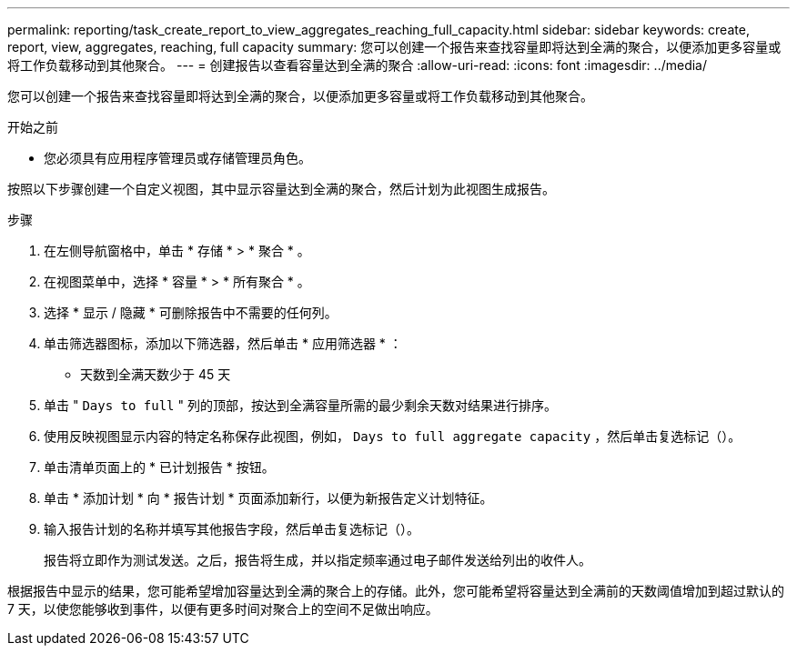 ---
permalink: reporting/task_create_report_to_view_aggregates_reaching_full_capacity.html 
sidebar: sidebar 
keywords: create, report, view, aggregates, reaching, full capacity 
summary: 您可以创建一个报告来查找容量即将达到全满的聚合，以便添加更多容量或将工作负载移动到其他聚合。 
---
= 创建报告以查看容量达到全满的聚合
:allow-uri-read: 
:icons: font
:imagesdir: ../media/


[role="lead"]
您可以创建一个报告来查找容量即将达到全满的聚合，以便添加更多容量或将工作负载移动到其他聚合。

.开始之前
* 您必须具有应用程序管理员或存储管理员角色。


按照以下步骤创建一个自定义视图，其中显示容量达到全满的聚合，然后计划为此视图生成报告。

.步骤
. 在左侧导航窗格中，单击 * 存储 * > * 聚合 * 。
. 在视图菜单中，选择 * 容量 * > * 所有聚合 * 。
. 选择 * 显示 / 隐藏 * 可删除报告中不需要的任何列。
. 单击筛选器图标，添加以下筛选器，然后单击 * 应用筛选器 * ：
+
** 天数到全满天数少于 45 天


. 单击 " `Days to full` " 列的顶部，按达到全满容量所需的最少剩余天数对结果进行排序。
. 使用反映视图显示内容的特定名称保存此视图，例如， `Days to full aggregate capacity` ，然后单击复选标记（image:../media/blue_check.gif[""]）。
. 单击清单页面上的 * 已计划报告 * 按钮。
. 单击 * 添加计划 * 向 * 报告计划 * 页面添加新行，以便为新报告定义计划特征。
. 输入报告计划的名称并填写其他报告字段，然后单击复选标记（image:../media/blue_check.gif[""]）。
+
报告将立即作为测试发送。之后，报告将生成，并以指定频率通过电子邮件发送给列出的收件人。



根据报告中显示的结果，您可能希望增加容量达到全满的聚合上的存储。此外，您可能希望将容量达到全满前的天数阈值增加到超过默认的 7 天，以使您能够收到事件，以便有更多时间对聚合上的空间不足做出响应。
